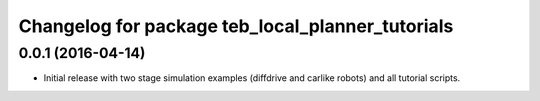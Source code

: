 ^^^^^^^^^^^^^^^^^^^^^^^^^^^^^^^^^^^^^^^^^^^^^^^^^
Changelog for package teb_local_planner_tutorials
^^^^^^^^^^^^^^^^^^^^^^^^^^^^^^^^^^^^^^^^^^^^^^^^^

0.0.1 (2016-04-14)
------------------
* Initial release with two stage simulation examples (diffdrive and carlike robots) and all tutorial scripts.

